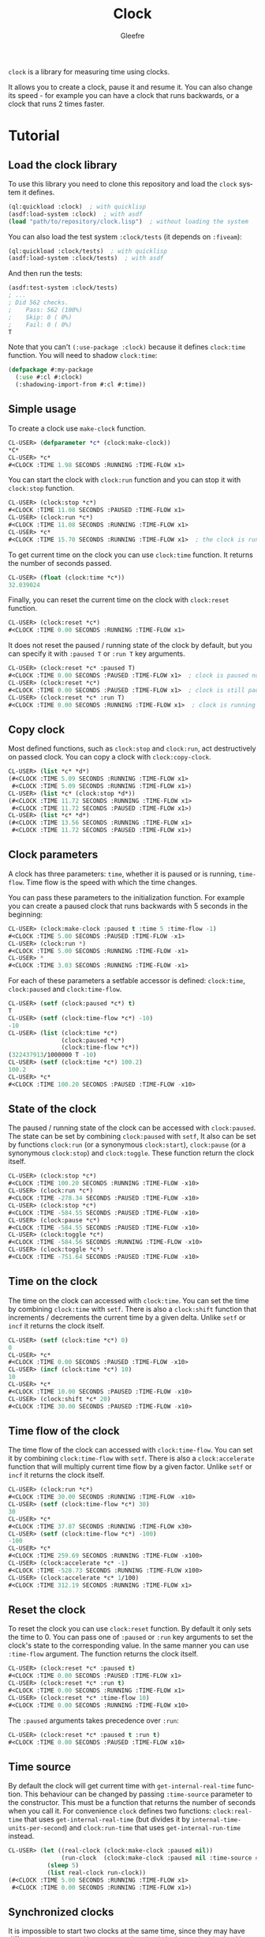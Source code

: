#+title: Clock
#+author: Gleefre
#+email: varedif.a.s@gmail.com

#+language: en
#+options: toc:nil

=clock= is a library for measuring time using clocks.

#+toc: headlines 2

It allows you to create a clock, pause it and resume it.
You can also change its speed - for example you can have
a clock that runs backwards, or a clock that runs 2 times faster.

* Tutorial
** Load the clock library
   To use this library you need to clone this repository and load the ~clock~ system it defines.
   #+BEGIN_SRC lisp
   (ql:quickload :clock)  ; with quicklisp
   (asdf:load-system :clock)  ; with asdf
   (load "path/to/repository/clock.lisp")  ; without loading the system
   #+END_SRC

   You can also load the test system ~:clock/tests~ (it depends on ~:fiveam~):
   #+BEGIN_SRC lisp
   (ql:quickload :clock/tests)  ; with quicklisp
   (asdf:load-system :clock/tests)  ; with asdf
   #+END_SRC
   And then run the tests:
   #+BEGIN_SRC lisp
   (asdf:test-system :clock/tests)
   ; ...
   ; Did 562 checks.
   ;    Pass: 562 (100%)
   ;    Skip: 0 ( 0%)
   ;    Fail: 0 ( 0%)
   T
   #+END_SRC

   Note that you can't ~(:use-package :clock)~ because it defines ~clock:time~ function.
   You will need to shadow ~clock:time~:
   #+BEGIN_SRC lisp
   (defpackage #:my-package
     (:use #:cl #:clock)
     (:shadowing-import-from #:cl #:time))
   #+END_SRC
** Simple usage
   To create a clock use ~make-clock~ function.
   #+BEGIN_SRC lisp
   CL-USER> (defparameter *c* (clock:make-clock))
   *C*
   CL-USER> *c*
   #<CLOCK :TIME 1.98 SECONDS :RUNNING :TIME-FLOW x1>
   #+END_SRC
   You can start the clock with ~clock:run~ function and you can stop it with ~clock:stop~ function.
   #+BEGIN_SRC lisp
   CL-USER> (clock:stop *c*)
   #<CLOCK :TIME 11.08 SECONDS :PAUSED :TIME-FLOW x1>
   CL-USER> (clock:run *c*)
   #<CLOCK :TIME 11.08 SECONDS :RUNNING :TIME-FLOW x1>
   CL-USER> *c*
   #<CLOCK :TIME 15.70 SECONDS :RUNNING :TIME-FLOW x1>  ; the clock is running
   #+END_SRC
   To get current time on the clock you can use ~clock:time~ function.
   It returns the number of seconds passed.
   #+BEGIN_SRC lisp
   CL-USER> (float (clock:time *c*))
   32.039024
   #+END_SRC
   Finally, you can reset the current time on the clock with ~clock:reset~ function.
   #+BEGIN_SRC lisp
   CL-USER> (clock:reset *c*)
   #<CLOCK :TIME 0.00 SECONDS :RUNNING :TIME-FLOW x1>
   #+END_SRC
   It does not reset the paused / running state of the clock by default, but you can
   specify it with ~:paused T~ or ~:run T~ key arguments.
   #+BEGIN_SRC lisp
   CL-USER> (clock:reset *c* :paused T)
   #<CLOCK :TIME 0.00 SECONDS :PAUSED :TIME-FLOW x1>  ; clock is paused now
   CL-USER> (clock:reset *c*)
   #<CLOCK :TIME 0.00 SECONDS :PAUSED :TIME-FLOW x1>  ; clock is still paused
   CL-USER> (clock:reset *c* :run T)
   #<CLOCK :TIME 0.00 SECONDS :RUNNING :TIME-FLOW x1>  ; clock is running now
   #+END_SRC
** Copy clock
   Most defined functions, such as ~clock:stop~ and ~clock:run~, act destructively on passed clock.
   You can copy a clock with ~clock:copy-clock~.
   #+BEGIN_SRC lisp
   CL-USER> (list *c* *d*)
   (#<CLOCK :TIME 5.09 SECONDS :RUNNING :TIME-FLOW x1>
    #<CLOCK :TIME 5.09 SECONDS :RUNNING :TIME-FLOW x1>)
   CL-USER> (list *c* (clock:stop *d*))
   (#<CLOCK :TIME 11.72 SECONDS :RUNNING :TIME-FLOW x1>
    #<CLOCK :TIME 11.72 SECONDS :PAUSED :TIME-FLOW x1>)
   CL-USER> (list *c* *d*)
   (#<CLOCK :TIME 13.56 SECONDS :RUNNING :TIME-FLOW x1>
    #<CLOCK :TIME 11.72 SECONDS :PAUSED :TIME-FLOW x1>)
   #+END_SRC
** Clock parameters
   A clock has three parameters: ~time~, whether it is paused or is running, ~time-flow~.
   Time flow is the speed with which the time changes.

   You can pass these parameters to the initialization function.
   For example you can create a paused clock that runs backwards with 5 seconds in the beginning:
   #+BEGIN_SRC lisp
   CL-USER> (clock:make-clock :paused t :time 5 :time-flow -1)
   #<CLOCK :TIME 5.00 SECONDS :PAUSED :TIME-FLOW -x1>
   CL-USER> (clock:run *)
   #<CLOCK :TIME 5.00 SECONDS :RUNNING :TIME-FLOW -x1>
   CL-USER> *
   #<CLOCK :TIME 3.03 SECONDS :RUNNING :TIME-FLOW -x1>
   #+END_SRC

   For each of these parameters a setfable accessor is defined:
   ~clock:time~, ~clock:paused~ and ~clock:time-flow~.
   #+BEGIN_SRC lisp
   CL-USER> (setf (clock:paused *c*) t)
   T
   CL-USER> (setf (clock:time-flow *c*) -10)
   -10
   CL-USER> (list (clock:time *c*)
                  (clock:paused *c*)
                  (clock:time-flow *c*))
   (322437913/1000000 T -10)
   CL-USER> (setf (clock:time *c*) 100.2)
   100.2
   CL-USER> *c*
   #<CLOCK :TIME 100.20 SECONDS :PAUSED :TIME-FLOW -x10>
   #+END_SRC
** State of the clock
   The paused / running state of the clock can be accessed with ~clock:paused~.
   The state can be set by combining ~clock:paused~ with ~setf~,
   It also can be set by functions ~clock:run~ (or a synonymous ~clock:start~),
   ~clock:pause~ (or a synonymous ~clock:stop~) and ~clock:toggle~.
   These function return the clock itself.
   #+BEGIN_SRC lisp
   CL-USER> (clock:stop *c*)
   #<CLOCK :TIME 100.20 SECONDS :RUNNING :TIME-FLOW -x10>
   CL-USER> (clock:run *c*)
   #<CLOCK :TIME -278.34 SECONDS :PAUSED :TIME-FLOW -x10>
   CL-USER> (clock:stop *c*)
   #<CLOCK :TIME -584.55 SECONDS :PAUSED :TIME-FLOW -x10>
   CL-USER> (clock:pause *c*)
   #<CLOCK :TIME -584.55 SECONDS :PAUSED :TIME-FLOW -x10>
   CL-USER> (clock:toggle *c*)
   #<CLOCK :TIME -584.56 SECONDS :RUNNING :TIME-FLOW -x10>
   CL-USER> (clock:toggle *c*)
   #<CLOCK :TIME -751.64 SECONDS :PAUSED :TIME-FLOW -x10>
   #+END_SRC
** Time on the clock
   The time on the clock can accessed with ~clock:time~.
   You can set the time by combining ~clock:time~ with ~setf~.
   There is also a ~clock:shift~ function that increments / decrements the current time by a given delta.
   Unlike ~setf~ or ~incf~ it returns the clock itself.
   #+BEGIN_SRC lisp
   CL-USER> (setf (clock:time *c*) 0)
   0
   CL-USER> *c*
   #<CLOCK :TIME 0.00 SECONDS :PAUSED :TIME-FLOW -x10>
   CL-USER> (incf (clock:time *c*) 10)
   10
   CL-USER> *c*
   #<CLOCK :TIME 10.00 SECONDS :PAUSED :TIME-FLOW -x10>
   CL-USER> (clock:shift *c* 20)
   #<CLOCK :TIME 30.00 SECONDS :PAUSED :TIME-FLOW -x10>
   #+END_SRC
** Time flow of the clock
   The time flow of the clock can accessed with ~clock:time-flow~.
   You can set it by combining ~clock:time-flow~ with ~setf~.
   There is also a ~clock:accelerate~ function that will multiply current time flow by a given factor.
   Unlike ~setf~ or ~incf~ it returns the clock itself.
   #+BEGIN_SRC lisp
   CL-USER> (clock:run *c*)
   #<CLOCK :TIME 30.00 SECONDS :RUNNING :TIME-FLOW -x10>
   CL-USER> (setf (clock:time-flow *c*) 30)
   30
   CL-USER> *c*
   #<CLOCK :TIME 37.87 SECONDS :RUNNING :TIME-FLOW x30>
   CL-USER> (setf (clock:time-flow *c*) -100)
   -100
   CL-USER> *c*
   #<CLOCK :TIME 259.69 SECONDS :RUNNING :TIME-FLOW -x100>
   CL-USER> (clock:accelerate *c* -1)
   #<CLOCK :TIME -528.73 SECONDS :RUNNING :TIME-FLOW x100>
   CL-USER> (clock:accelerate *c* 1/100)
   #<CLOCK :TIME 312.19 SECONDS :RUNNING :TIME-FLOW x1>
   #+END_SRC
** Reset the clock
   To reset the clock you can use ~clock:reset~ function.
   By default it only sets the time to 0.
   You can pass one of ~:paused~ or ~:run~ key arguments to
   set the clock's state to the corresponding value.
   In the same manner you can use ~:time-flow~ argument.
   The function returns the clock itself.
   #+BEGIN_SRC lisp
   CL-USER> (clock:reset *c* :paused t)
   #<CLOCK :TIME 0.00 SECONDS :PAUSED :TIME-FLOW x1>
   CL-USER> (clock:reset *c* :run t)
   #<CLOCK :TIME 0.00 SECONDS :RUNNING :TIME-FLOW x1>
   CL-USER> (clock:reset *c* :time-flow 10)
   #<CLOCK :TIME 0.00 SECONDS :RUNNING :TIME-FLOW x10>
   #+END_SRC
   The ~:paused~ arguments takes precedence over ~:run~:
   #+BEGIN_SRC lisp
   CL-USER> (clock:reset *c* :paused t :run t)
   #<CLOCK :TIME 0.00 SECONDS :PAUSED :TIME-FLOW x10>
   #+END_SRC
** Time source
   By default the clock will get current time with ~get-internal-real-time~ function.
   This behaviour can be changed by passing ~:time-source~ parameter to the constructor.
   This must be a function that returns the number of seconds when you call it.
   For convenience =clock= defines two functions: ~clock:real-time~ that uses ~get-internal-real-time~
   (but divides it by ~internal-time-units-per-second~) and ~clock:run-time~ that uses ~get-internal-run-time~
   instead.
   #+BEGIN_SRC lisp
   CL-USER> (let ((real-clock (clock:make-clock :paused nil))
                  (run-clock  (clock:make-clock :paused nil :time-source #'clock:run-time)))
              (sleep 5)
              (list real-clock run-clock))
   (#<CLOCK :TIME 5.00 SECONDS :RUNNING :TIME-FLOW x1>
    #<CLOCK :TIME 0.00 SECONDS :RUNNING :TIME-FLOW x1>)
   #+END_SRC
** Synchronized clocks
   It is impossible to start two clocks at the same time, since they may have different time sources.
   However, synchronized clocks can be obtained by using a third clock as the time source.
   Consider this example:
   #+BEGIN_SRC lisp
   CL-USER> (let ((1x (clock:make-clock))
                  (latency (sleep 0.01))
                  (5x (clock:make-clock :time-flow 5)))
              (declare (ignore latency))
              (sleep 1)
              (= (* 5 (clock:time 1x))
                 (clock:time 5x)))
   NIL
   #+END_SRC
   We create two clocks, one running 5 times faster than another.
   We also introduce an artificial latency between their creation.
   As a result they are out of sync.
   If we use the third clock as the time source paused during the creation of clocks, then
   the clocks are synchronized:
   #+BEGIN_SRC lisp
   CL-USER> (let* ((clock (clock:make-clock :paused t))
                   (1x (clock:make-clock :time-source (lambda () (clock:time clock))))
                   (latency (sleep 0.01))
                   (5x (clock:make-clock :time-source (lambda () (clock:time clock))
                                         :time-flow 5)))
              (declare (ignore latency))
              (clock:run clock)
              (sleep 1)
              (clock:stop clock)
              (= (* 5 (clock:time 1x))
                 (clock:time 5x)))
   T
   #+END_SRC

   For simplicity you can directly pass another clock as time source.
   Here is another example:
   #+BEGIN_SRC lisp
   CL-USER> (let* ((source-clock (clock:make-clock :paused t))
                   (up (clock:make-clock :time-source source-clock))
                   (down (clock:make-clock :time-source source-clock
                                           :time-flow -1 :time 50)))
              (clock:run source-clock)
              (format t "  up: ~a~%down: ~a~%" up down)
              (sleep 1)
              (format t "  up: ~a~%down: ~a~%" up down)
              (clock:stop source-clock)
              (= 50 (+ (clock:time up) (clock:time down))))
     up: #<CLOCK :TIME 0.00 SECONDS :RUNNING :TIME-FLOW x1>
   down: #<CLOCK :TIME 50.00 SECONDS :RUNNING :TIME-FLOW -x1>
     up: #<CLOCK :TIME 1.00 SECONDS :RUNNING :TIME-FLOW x1>
   down: #<CLOCK :TIME 49.00 SECONDS :RUNNING :TIME-FLOW -x1>
   T
   #+END_SRC
   Time on the clocks ~up~ and ~down~ will always add up to 50.
** Clock freeze
   If you want to read the time on synchronized clocks you need to pause the common source clock first.
   That means that the time spent on processing time values will not be tracked.
   Clock freeze solves this problem.
   When you ~clock:freeze~ the clock it freezes the time on the clock, which is identical to pausing it.
   However, when you ~clock:unfreeze~ it, the clock behaves as if it had not been frozen.
   #+BEGIN_SRC lisp
   CL-USER> (defparameter *c* (clock:make-clock))
   *C*
   CL-USER> (clock:freeze *c*)
   #<CLOCK :TIME 4.19 SECONDS :FREEZED :TIME-FLOW x1>
   CL-USER> *c*
   #<CLOCK :TIME 4.19 SECONDS :FREEZED :TIME-FLOW x1>
   CL-USER> (clock:unfreeze *c*)
   #<CLOCK :TIME 10.36 SECONDS :RUNNING :TIME-FLOW x1>  ; about 6 seconds elapsed during the freeze.
   #+END_SRC
   It also means that the paused clock will remain paused.
   #+BEGIN_SRC lisp
   CL-USER> (defparameter *c* (clock:make-clock :time 3 :paused t))
   *C*
   CL-USER> (clock:freeze *c*)
   #<CLOCK :TIME 3.00 SECONDS :PAUSED :TIME-FLOW x1>
   CL-USER> (clock:unfreeze *c*)
   #<CLOCK :TIME 3.00 SECONDS :PAUSED :TIME-FLOW x1>
   CL-USER> *
   #<CLOCK :TIME 3.00 SECONDS :PAUSED :TIME-FLOW x1>
   #+END_SRC
   =clock= also provides a macro ~clock:with-freeze~. Consider the previous example:
   #+BEGIN_SRC lisp
   CL-USER> (let* ((source-clock (clock:make-clock :paused t))
                   (up (clock:make-clock :time-source source-clock))
                   (down (clock:make-clock :time-source source-clock
                                           :time-flow -1 :time 50)))
              (clock:run source-clock)
              (loop repeat 5
                    do (sleep 0.1)
                    always (= 50 (clock:with-freeze source-clock
                                   (+ (clock:time up) (clock:time down))))))
   T
   #+END_SRC
   To keep the time read from ~up~ and ~down~ clocks in sync,
   we freeze their common source each time we need to read them.
* Bugs & Contributions
  Feel free to report bugs or make suggestions by filing an issue on github.

  Feel free to submit pull requests on github as well.
* License
  Copyright 2023 Gleefre

  Licensed under the Apache License, Version 2.0 (the "License");
  you may not use this file except in compliance with the License.
  You may obtain a copy of the License at

      http://www.apache.org/licenses/LICENSE-2.0

  Unless required by applicable law or agreed to in writing, software
  distributed under the License is distributed on an "AS IS" BASIS,
  WITHOUT WARRANTIES OR CONDITIONS OF ANY KIND, either express or implied.
  See the License for the specific language governing permissions and
  limitations under the License.
